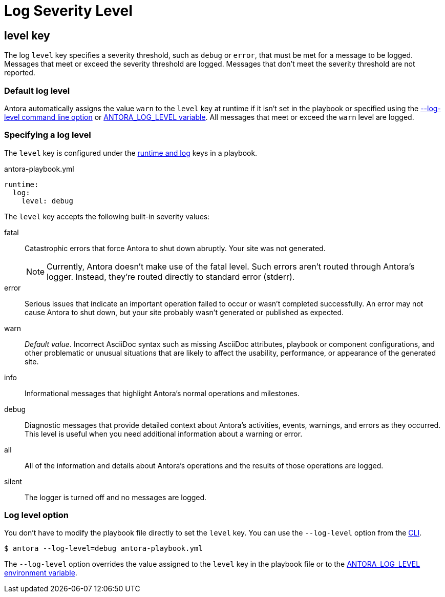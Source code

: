 = Log Severity Level

[#level-key]
== level key

The log `level` key specifies a severity threshold, such as `debug` or `error`, that must be met for a message to be logged.
Messages that meet or exceed the severity threshold are logged.
Messages that don't meet the severity threshold are not reported.

[#default-level]
=== Default log level

Antora automatically assigns the value `warn` to the `level` key at runtime if it isn't set in the playbook or specified using the xref:cli:options.adoc#log-level[--log-level command line option] or xref:playbook:environment-variables.adoc#log-level[ANTORA_LOG_LEVEL variable].
All messages that meet or exceed the `warn` level are logged.

=== Specifying a log level

The `level` key is configured under the xref:configure-runtime.adoc[runtime and log] keys in a playbook.

.antora-playbook.yml
[source,yaml]
----
runtime:
  log:
    level: debug
----

The `level` key accepts the following built-in severity values:

fatal:: Catastrophic errors that force Antora to shut down abruptly.
Your site was not generated.
+
NOTE: Currently, Antora doesn't make use of the fatal level.
Such errors aren't routed through Antora's logger.
Instead, they're routed directly to standard error (stderr).

error:: Serious issues that indicate an important operation failed to occur or wasn't completed successfully.
An error may not cause Antora to shut down, but your site probably wasn't generated or published as expected.
warn:: _Default value._
Incorrect AsciiDoc syntax such as missing AsciiDoc attributes, playbook or component configurations, and other problematic or unusual situations that are likely to affect the usability, performance, or appearance of the generated site.
info:: Informational messages that highlight Antora's normal operations and milestones.
debug:: Diagnostic messages that provide detailed context about Antora's activities, events, warnings, and errors as they occurred.
This level is useful when you need additional information about a warning or error.
all:: All of the information and details about Antora's operations and the results of those operations are logged.
silent:: The logger is turned off and no messages are logged.

[#level-option]
=== Log level option

You don't have to modify the playbook file directly to set the `level` key.
You can use the `--log-level` option from the xref:cli:options.adoc#log-level[CLI].

 $ antora --log-level=debug antora-playbook.yml

The `--log-level` option overrides the value assigned to the `level` key in the playbook file or to the xref:playbook:environment-variables.adoc#log-level[ANTORA_LOG_LEVEL environment variable].
